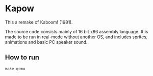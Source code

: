 * Kapow
[[https://media.giphy.com/media/gg2ntyu3R7a5IJhWBc/giphy.gif]]


This a remake of Kaboom! (1981).

The source code consists mainly of 16 bit x86 assembly language. It is made to be run in real-mode without another OS, and includes sprites, animations and basic PC speaker sound.

** How to run

#+BEGIN_SRC
make qemu
#+END_SRC

